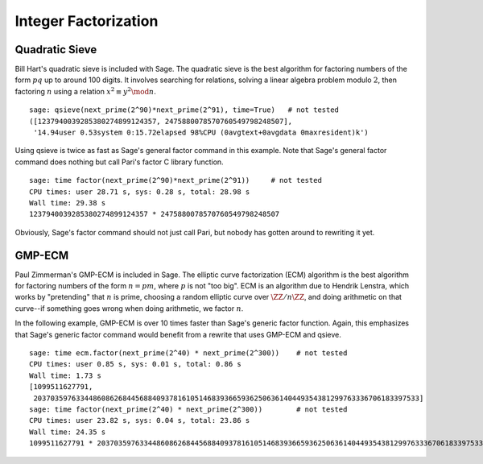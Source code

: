 Integer Factorization
=====================


Quadratic Sieve
---------------

Bill Hart's quadratic sieve is included with Sage. The quadratic sieve
is the best algorithm for factoring numbers of the form :math:`pq` up
to around 100 digits. It involves searching for relations, solving a
linear algebra problem modulo :math:`2`, then factoring :math:`n`
using a relation :math:`x^2 \equiv y^2 \mod n`.

::

    sage: qsieve(next_prime(2^90)*next_prime(2^91), time=True)   # not tested
    ([1237940039285380274899124357, 2475880078570760549798248507],
     '14.94user 0.53system 0:15.72elapsed 98%CPU (0avgtext+0avgdata 0maxresident)k')

Using qsieve is twice as fast as Sage's general factor command in
this example. Note that Sage's general factor command does nothing
but call Pari's factor C library function.

::

    sage: time factor(next_prime(2^90)*next_prime(2^91))     # not tested
    CPU times: user 28.71 s, sys: 0.28 s, total: 28.98 s
    Wall time: 29.38 s
    1237940039285380274899124357 * 2475880078570760549798248507

Obviously, Sage's factor command should not just call Pari, but
nobody has gotten around to rewriting it yet.

GMP-ECM
-------

Paul Zimmerman's GMP-ECM is included in Sage. The elliptic curve
factorization (ECM) algorithm is the best algorithm for factoring
numbers of the form :math:`n=pm`, where :math:`p` is not "too
big". ECM is an algorithm due to Hendrik Lenstra, which works by
"pretending" that :math:`n` is prime, choosing a random elliptic curve
over :math:`\ZZ/n\ZZ`, and doing arithmetic on that
curve--if something goes wrong when doing arithmetic, we factor
:math:`n`.

In the following example, GMP-ECM is over 10 times faster than
Sage's generic factor function. Again, this emphasizes that Sage's
generic factor command would benefit from a rewrite that uses
GMP-ECM and qsieve.

::

    sage: time ecm.factor(next_prime(2^40) * next_prime(2^300))    # not tested
    CPU times: user 0.85 s, sys: 0.01 s, total: 0.86 s
    Wall time: 1.73 s
    [1099511627791,
     2037035976334486086268445688409378161051468393665936250636140449354381299763336706183397533]
    sage: time factor(next_prime(2^40) * next_prime(2^300))        # not tested
    CPU times: user 23.82 s, sys: 0.04 s, total: 23.86 s
    Wall time: 24.35 s
    1099511627791 * 2037035976334486086268445688409378161051468393665936250636140449354381299763336706183397533
